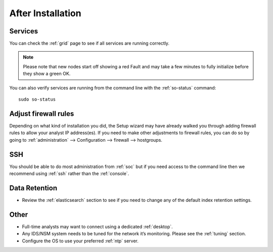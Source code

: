 .. _post-installation:

After Installation
==================

Services
--------

You can check the :ref:`grid` page to see if all services are running correctly.

.. image:: images/39_grid.png
  :target: _images/39_grid.png

.. note::

  Please note that new nodes start off showing a red Fault and may take a few minutes to fully initialize before they show a green OK.

You can also verify services are running from the command line with the :ref:`so-status` command:

::

	sudo so-status
	
Adjust firewall rules
---------------------

Depending on what kind of installation you did, the Setup wizard may have already walked you through adding firewall rules to allow your analyst IP address(es). If you need to make other adjustments to firewall rules, you can do so by going to :ref:`administration` --> Configuration --> firewall --> hostgroups.

.. image:: images/config-item-firewall.png
  :target: _images/config-item-firewall.png

SSH
---

You should be able to do most administration from :ref:`soc` but if you need access to the command line then we recommend using :ref:`ssh` rather than the :ref:`console`.

Data Retention
--------------

-  Review the :ref:`elasticsearch` section to see if you need to change any of the default index retention settings.

Other
-----

-  Full-time analysts may want to connect using a dedicated :ref:`desktop`.

-  Any IDS/NSM system needs to be tuned for the network it’s monitoring. Please see the :ref:`tuning` section. 

-  Configure the OS to use your preferred :ref:`ntp` server.
